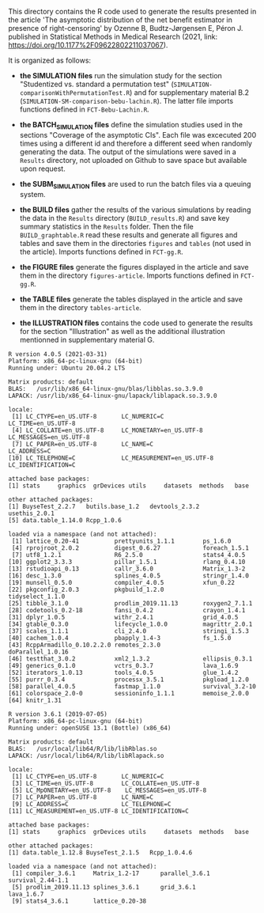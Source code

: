 This directory contains the R code used to generate the results
presented in the article 'The asymptotic distribution of the net 
benefit estimator in presence of right-censoring' by Ozenne B, Budtz-Jørgensen E, Péron J. 
published in Statistical Methods in Medical Research (2021, link: https://doi.org/10.1177%2F09622802211037067). 

It is organized as follows:

- *the SIMULATION files* run the simulation study for the section
  "Studentized vs. standard a permutation test"
  (=SIMULATION-comparisonWithPermutationTest.R=) and for supplementary
  material B.2 (=SIMULATION-SM-comparison-bebu-lachin.R=). The latter
  file imports functions defined in =FCT-Bebu-Lachin.R=.

- *the BATCH_SIMULATION files* define the simulation studies used in
  the sections "Coverage of the asymptotic CIs". Each file was
  excecuted 200 times using a different id and therefore a different
  seed when randomly generating the data. The output of the
  simulations were saved in a =Results= directory, not uploaded on
  Github to save space but available upon request.

- *the SUBM_SIMULATION files* are used to run the batch files via a
  queuing system.

- *the BUILD files* gather the results of the various simulations by
  reading the data in the =Results= directory (=BUILD_results.R=) and
  save key summary statistics in the =Results= folder. Then the file
  =BUILD_graphtable.R= read these results and generate all figures and
  tables and save them in the directories =figures= and =tables= (not
  used in the article). Imports functions defined in =FCT-gg.R=.

- *the FIGURE files* generate the figures displayed in the article and
  save them in the directory =figures-article=. Imports functions
  defined in =FCT-gg.R=.

- *the TABLE files* generate the tables displayed in the article and save them in the directory =tables-article=.

- *the ILLUSTRATION files* contains the code used to generate the
  results for the section "Illustration" as well as the additional
  illustration mentionned in supplementary material G.

#+BEGIN_SRC R  :results output   :exports results  :session *R* :cache yes 
sessionInfo()
#+END_SRC

#+begin_example
R version 4.0.5 (2021-03-31)
Platform: x86_64-pc-linux-gnu (64-bit)
Running under: Ubuntu 20.04.2 LTS

Matrix products: default
BLAS:   /usr/lib/x86_64-linux-gnu/blas/libblas.so.3.9.0
LAPACK: /usr/lib/x86_64-linux-gnu/lapack/liblapack.so.3.9.0

locale:
 [1] LC_CTYPE=en_US.UTF-8       LC_NUMERIC=C               LC_TIME=en_US.UTF-8       
 [4] LC_COLLATE=en_US.UTF-8     LC_MONETARY=en_US.UTF-8    LC_MESSAGES=en_US.UTF-8   
 [7] LC_PAPER=en_US.UTF-8       LC_NAME=C                  LC_ADDRESS=C              
[10] LC_TELEPHONE=C             LC_MEASUREMENT=en_US.UTF-8 LC_IDENTIFICATION=C       

attached base packages:
[1] stats     graphics  grDevices utils     datasets  methods   base     

other attached packages:
[1] BuyseTest_2.2.7   butils.base_1.2   devtools_2.3.2    usethis_2.0.1    
[5] data.table_1.14.0 Rcpp_1.0.6       

loaded via a namespace (and not attached):
 [1] lattice_0.20-41          prettyunits_1.1.1        ps_1.6.0                
 [4] rprojroot_2.0.2          digest_0.6.27            foreach_1.5.1           
 [7] utf8_1.2.1               R6_2.5.0                 stats4_4.0.5            
[10] ggplot2_3.3.3            pillar_1.5.1             rlang_0.4.10            
[13] rstudioapi_0.13          callr_3.6.0              Matrix_1.3-2            
[16] desc_1.3.0               splines_4.0.5            stringr_1.4.0           
[19] munsell_0.5.0            compiler_4.0.5           xfun_0.22               
[22] pkgconfig_2.0.3          pkgbuild_1.2.0           tidyselect_1.1.0        
[25] tibble_3.1.0             prodlim_2019.11.13       roxygen2_7.1.1          
[28] codetools_0.2-18         fansi_0.4.2              crayon_1.4.1            
[31] dplyr_1.0.5              withr_2.4.1              grid_4.0.5              
[34] gtable_0.3.0             lifecycle_1.0.0          magrittr_2.0.1          
[37] scales_1.1.1             cli_2.4.0                stringi_1.5.3           
[40] cachem_1.0.4             pbapply_1.4-3            fs_1.5.0                
[43] RcppArmadillo_0.10.2.2.0 remotes_2.3.0            doParallel_1.0.16       
[46] testthat_3.0.2           xml2_1.3.2               ellipsis_0.3.1          
[49] generics_0.1.0           vctrs_0.3.7              lava_1.6.9              
[52] iterators_1.0.13         tools_4.0.5              glue_1.4.2              
[55] purrr_0.3.4              processx_3.5.1           pkgload_1.2.0           
[58] parallel_4.0.5           fastmap_1.1.0            survival_3.2-10         
[61] colorspace_2.0-0         sessioninfo_1.1.1        memoise_2.0.0           
[64] knitr_1.31
#+end_example

#+begin_example
R version 3.6.1 (2019-07-05)
Platform: x86_64-pc-linux-gnu (64-bit)
Running under: openSUSE 13.1 (Bottle) (x86_64)

Matrix products: default
BLAS:   /usr/local/lib64/R/lib/libRblas.so
LAPACK: /usr/local/lib64/R/lib/libRlapack.so

locale:
 [1] LC_CTYPE=en_US.UTF-8       LC_NUMERIC=C              
 [3] LC_TIME=en_US.UTF-8        LC_COLLATE=en_US.UTF-8    
 [5] LC_MpONETARY=en_US.UTF-8    LC_MESSAGES=en_US.UTF-8   
 [7] LC_PAPER=en_US.UTF-8       LC_NAME=C                 
 [9] LC_ADDRESS=C               LC_TELEPHONE=C            
[11] LC_MEASUREMENT=en_US.UTF-8 LC_IDENTIFICATION=C       

attached base packages:
[1] stats     graphics  grDevices utils     datasets  methods   base     

other attached packages:
[1] data.table_1.12.8 BuyseTest_2.1.5   Rcpp_1.0.4.6     

loaded via a namespace (and not attached):
 [1] compiler_3.6.1     Matrix_1.2-17      parallel_3.6.1     survival_2.44-1.1 
 [5] prodlim_2019.11.13 splines_3.6.1      grid_3.6.1         lava_1.6.7        
 [9] stats4_3.6.1       lattice_0.20-38   
#+end_example
